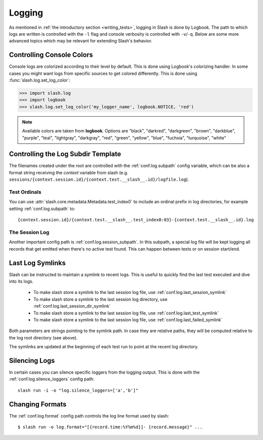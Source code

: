.. _logging:

Logging
=======

As mentioned in :ref:`the introductory section <writing_tests>`, logging in Slash is done by Logbook. The path to which logs are written is controlled with the ``-l`` flag and console verbosity is controlled with ``-v``/``-q``. Below are some more advanced topics which may be relevant for extending Slash's behavior.

Controlling Console Colors
--------------------------

Console logs are colorized according to their level by default. This is done using Logbook's colorizing handler. In some cases you might want logs from specific sources to get colored differently. This is done using :func:`slash.log.set_log_color`:

.. code-block:: python

    >>> import slash.log
    >>> import logbook
    >>> slash.log.set_log_color('my_logger_name', logbook.NOTICE, 'red')

.. note:: Available colors are taken from **logbook**. Options are "black", "darkred", "darkgreen", "brown", "darkblue", "purple", "teal", "lightgray", "darkgray", "red", "green", "yellow", "blue", "fuchsia", "turquoise", "white"

Controlling the Log Subdir Template
-----------------------------------

The filenames created under the root are controlled with the :ref:`conf.log.subpath` config variable, which can be also a format string receiving the *context* variable from slash (e.g. ``sessions/{context.session.id}/{context.test.__slash__.id}/logfile.log``).

Test Ordinals
~~~~~~~~~~~~~

You can use :attr:`slash.core.metadata.Metadata.test_index0` to include an ordinal prefix in log directories, for example setting :ref:`conf.log.subpath` to:: 

    {context.session.id}/{context.test.__slash__.test_index0:03}-{context.test.__slash__.id}.log

The Session Log
~~~~~~~~~~~~~~~

Another important config path is :ref:`conf.log.session_subpath`. In this subpath, a special log file will be kept logging all records that get emitted when there's no active test found. This can happen between tests or on session start/end.

Last Log Symlinks
-----------------

Slash can be instructed to maintain a symlink to recent logs. This is useful to quickly find the last test executed and dive into its logs.

 *  To make slash store a symlink to the last session log file, use :ref:`conf.log.last_session_symlink`
 *  To make slash store a symlink to the last session log directory, use :ref:`conf.log.last_session_dir_symlink`
 *  To make slash store a symlink to the last session log file, use :ref:`conf.log.last_test_symlink`
 *  To make slash store a symlink to the last session log file, use :ref:`conf.log.last_failed_symlink`


Both parameters are strings pointing to the symlink path. In case they are relative paths, they will be computed relative to the log root directory (see above).

The symlinks are updated at the beginning of each test run to point at the recent log directory.

Silencing Logs
--------------

In certain cases you can silence specific loggers from the logging output. This is done with the :ref:`conf.log.silence_loggers` config path::

  slash run -i -o "log.silence_loggers=['a','b']"

Changing Formats
----------------

The :ref:`conf.log.format` config path controls the log line format used by slash::

    $ slash run -o log.format="[{record.time:%Y%m%d}]- {record.message}" ...
